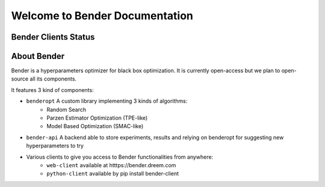 *******************************
Welcome to Bender Documentation
*******************************

Bender Clients Status
*********************
.. image:: https://img.shields.io/badge/web-up-green.svg?colorA=555555&colorB=97C901&logo=react&logoColor=DDDDDD&style=for-the-badge
   :target: https://bender.dreem.com/
   :alt: Bender Web Client
.. image:: https://img.shields.io/pypi/v/bender-client.svg?label=python&colorA=555555&colorB=97C901&logo=python&logoColor=DDDDDD&style=for-the-badge
   :target: https://pypi.python.org/pypi/bender-client
   :alt: Bender Python Client
.. image:: https://img.shields.io/badge/r-wip-red.svg?colorA=555555&logo=r&logoColor=DDDDDD&style=for-the-badge
   :target: https://bender.dreem.com/
   :alt: Bender R Client
.. image:: https://img.shields.io/badge/matlab-wip-red.svg?colorA=555555&logo=codeforces&logoColor=DDDDDD&style=for-the-badge
   :target: https://bender.dreem.com/
   :alt: Bender Mathlab Client

About Bender
************

Bender is a hyperparameters optimizer for black box optimization. It is currently open-access but we plan to open-source all its components.

It features 3 kind of components:

* ``benderopt`` A custom library implementing 3 kinds of algorithms:
    - Random Search
    - Parzen Estimator Optimization (TPE-like)
    - Model Based Optimization (SMAC-like)

* ``bender-api`` A backend able to store experiments, results and relying on benderopt for suggesting new hyperparameters to try

* Various clients to give you access to Bender functionalities from anywhere:
    - ``web-client`` available at htttps://bender.dreem.com
    - ``python-client`` available by pip install bender-client